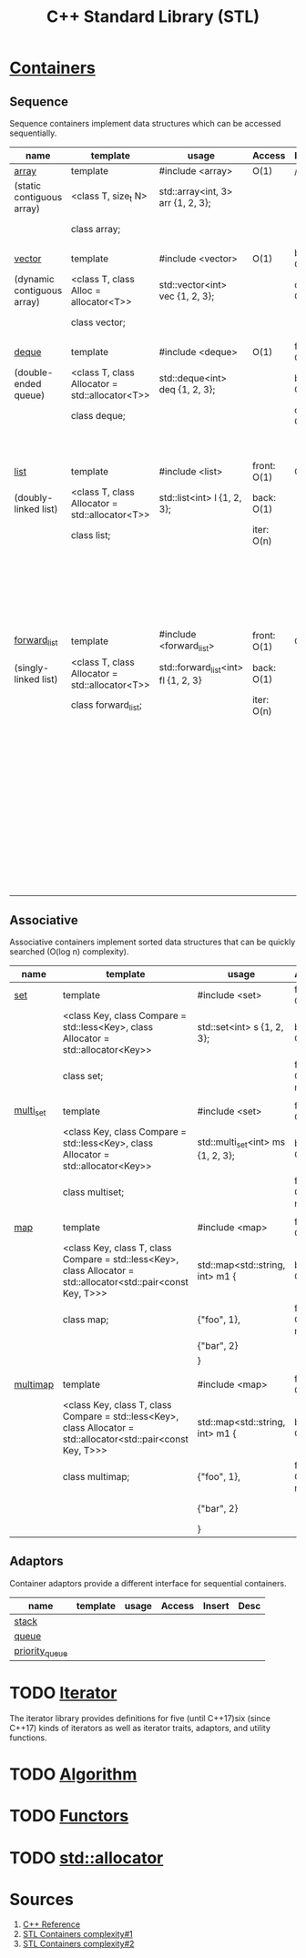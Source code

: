 #+TITLE: C++ Standard Library (STL)

* [[https://en.cppreference.com/w/cpp/container][Containers]]
** Sequence
Sequence containers implement data structures which can be accessed sequentially.
|----------------------------+------------------------------------------------+-------------------------------------+-------------+-------------+----------------------------------|
| name                       | template                                       | usage                               | Access      | Insert      | Desc                             |
|----------------------------+------------------------------------------------+-------------------------------------+-------------+-------------+----------------------------------|
| [[https://en.cppreference.com/w/cpp/container/array][array]]                      | template                                       | #include <array>                    | O(1)        | /           | - fixed size                     |
| (static contiguous array)  | <class T, size_t N>                            | std::array<int, 3> arr {1, 2, 3};   |             |             | - index based                    |
|                            | class array;                                   |                                     |             |             | - stored contiguously            |
|                            |                                                |                                     |             |             |                                  |
| [[https://en.cppreference.com/w/cpp/container/vector][vector]]                     | template                                       | #include <vector>                   | O(1)        | back:  O(1) | - dynamic size                   |
| (dynamic contiguous array) | <class T, class Alloc = allocator<T>>          | std::vector<int> vec {1, 2, 3};     |             | other: O(n) | - NOT index based                |
|                            | class vector;                                  |                                     |             |             | - stored contiguously            |
|                            |                                                |                                     |             |             |                                  |
| [[https://en.cppreference.com/w/cpp/container/deque][deque]]                      | template                                       | #include <deque>                    | O(1)        | front: O(1) | - dynamic size                   |
| (double-ended queue)       | <class T, class Allocator = std::allocator<T>> | std::deque<int> deq {1, 2, 3};      |             | back:  O(1) | - NOT index based                |
|                            | class deque;                                   |                                     |             | other: O(n) | - NOT stored contiguously        |
|                            |                                                |                                     |             |             | ~ linked list of vectors         |
|                            |                                                |                                     |             |             |                                  |
| [[https://en.cppreference.com/w/cpp/container/list][list]]                       | template                                       | #include <list>                     | front: O(1) | O(1)        | - dynamic size                   |
| (doubly-linked list)       | <class T, class Allocator = std::allocator<T>> | std::list<int> l {1, 2, 3};         | back:  O(1) |             | - NOT index based                |
|                            | class list;                                    |                                     | iter:  O(n) |             | - NOT stored contiguously        |
|                            |                                                |                                     |             |             | - NOT provided direct access     |
|                            |                                                |                                     |             |             | ~ bidirectional linked list      |
|                            |                                                |                                     |             |             |                                  |
| [[https://en.cppreference.com/w/cpp/container/forward_list][forward_list]]               | template                                       | #include <forward_list>             | front: O(1) | O(1)        | - dynamic size                   |
| (singly-linked list)       | <class T, class Allocator = std::allocator<T>> | std::forward_list<int> fl {1, 2, 3} | back:  O(1) |             | - NOT index based                |
|                            | class forward_list;                            |                                     | iter:  O(n) |             | - NOT stored contiguously        |
|                            |                                                |                                     |             |             | - NOT provided direct access     |
|                            |                                                |                                     |             |             | - NOT provided reverse iterators |
|                            |                                                |                                     |             |             | - NOT size()                     |
|                            |                                                |                                     |             |             | - less overhead than list        |
|                            |                                                |                                     |             |             | ~ unidirectional linked list     |
|----------------------------+------------------------------------------------+-------------------------------------+-------------+-------------+----------------------------------|
** Associative
Associative containers implement sorted data structures that can be quickly searched (O(log n) complexity).
|-----------+-----------------------------------------------------------------------------------------------------------------+-----------------------------------+-----------------+----------+-------------------------|
| name      | template                                                                                                        | usage                             | Access          | Insert   | Desc                    |
|-----------+-----------------------------------------------------------------------------------------------------------------+-----------------------------------+-----------------+----------+-------------------------|
| [[https://en.cppreference.com/w/cpp/container/set][set]]       | template                                                                                                        | #include <set>                    | front: O(1)     | O(log n) | - sorted by key         |
|           | <class Key, class Compare = std::less<Key>, class Allocator = std::allocator<Key>>                              | std::set<int> s {1, 2, 3};        | back:  O(1)     |          | - has unordered variant |
|           | class set;                                                                                                      |                                   | find:  O(log n) |          |                         |
|           |                                                                                                                 |                                   |                 |          |                         |
| [[https://en.cppreference.com/w/cpp/container/multiset][multi_set]] | template                                                                                                        | #include <set>                    | front: O(1)     | O(log n) | - sorted by key         |
|           | <class Key, class Compare = std::less<Key>, class Allocator = std::allocator<Key>>                              | std::multi_set<int> ms {1, 2, 3}; | back:  O(1)     |          | - has unordered variant |
|           | class multiset;                                                                                                 |                                   | find:  O(log n) |          | - allows duplicates     |
|           |                                                                                                                 |                                   |                 |          |                         |
| [[https://en.cppreference.com/w/cpp/container/map][map]]       | template                                                                                                        | #include <map>                    | front: O(1)     | O(log n) | - sorted by key         |
|           | <class Key, class T, class Compare = std::less<Key>, class Allocator = std::allocator<std::pair<const Key, T>>> | std::map<std::string, int> m1 {   | back:  O(1)     |          | - has unordered variant |
|           | class map;                                                                                                      | {"foo", 1},                       | find:  O(log n) |          | - etries std::pair      |
|           |                                                                                                                 | {"bar", 2}                        |                 |          |                         |
|           |                                                                                                                 | }                                 |                 |          |                         |
|           |                                                                                                                 |                                   |                 |          |                         |
| [[https://en.cppreference.com/w/cpp/container/multimap][multimap]]  | template                                                                                                        | #include <map>                    | front: O(1)     | O(log n) | - sorted by key         |
|           | <class Key, class T, class Compare = std::less<Key>, class Allocator = std::allocator<std::pair<const Key, T>>> | std::map<std::string, int> m1 {   | back:  O(1)     |          | - has unordered variant |
|           | class multimap;                                                                                                 | {"foo", 1},                       | find:  O(log n) |          | - etries std::pair      |
|           |                                                                                                                 | {"bar", 2}                        |                 |          | - allow duplicates      |
|           |                                                                                                                 | }                                 |                 |          |                         |
|-----------+-----------------------------------------------------------------------------------------------------------------+-----------------------------------+-----------------+----------+-------------------------|
** Adaptors
Container adaptors provide a different interface for sequential containers.
|----------------+----------+-------+--------+--------+------|
| name           | template | usage | Access | Insert | Desc |
|----------------+----------+-------+--------+--------+------|
| [[https://en.cppreference.com/w/cpp/container/stack][stack]]          |          |       |        |        |      |
| [[https://en.cppreference.com/w/cpp/container/queue][queue]]          |          |       |        |        |      |
| [[https://en.cppreference.com/w/cpp/container/priority_queue][priority_queue]] |          |       |        |        |      |
|----------------+----------+-------+--------+--------+------|
* TODO [[https://en.cppreference.com/w/cpp/iterator][Iterator]]
The iterator library provides definitions for five (until C++17)six (since C++17) kinds of iterators as well as iterator traits, adaptors, and utility functions.
* TODO [[https://en.cppreference.com/w/cpp/algorithm][Algorithm]]
* TODO [[https://en.cppreference.com/w/cpp/utility/functional][Functors]]
* TODO [[https://en.cppreference.com/w/cpp/memory/allocator][std::allocator]]
* Sources
1. [[https://en.cppreference.com/w/][C++ Reference]]
2. [[https://users.cs.northwestern.edu/~riesbeck/programming/c++/stl-summary.html][STL Containers complexity#1]]
3. [[http://john-ahlgren.blogspot.com/2013/10/stl-container-performance.html][STL Containers complexity#2]]
